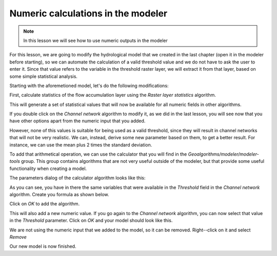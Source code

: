 Numeric calculations in the modeler
============================================================


.. note:: In this lesson we will see how to use numeric outputs in the modeler


For this lesson, we are going to modify the hydrological model that we created in the last chapter (open it in the modeler before starting), so we can automate the calculation of a valid threshold value and we do not have to ask the user to enter it. Since that value refers to the variable in the threshold raster layer, we will extract it from that layer, based on some simple statistical analysis.

Starting with the aforemetioned model, let's do the following modifications:

First, calculate statistics of the flow accumulation layer using the *Raster layer statistics* algorithm.

.. image::

This will generate a set of statistical values that will now be available for all numeric fields in other algorithms.

If you double click on the  *Channel network* algorithm to modify it, as we did in the last lesson, you will see now that you have other options apart from the numeric input that you added.

.. image::

However, none of this values is suitable for being used as a valid threshold, since they will result in channel networks that will not be very realistic. We can, instead, derive some new parameter based on them, to get a better result. For instance, we can use the mean plus 2 times the standard deviation.

To add that arithmetical operation, we can use the calculator that you will find in the *Geoalgorithms/modeler/modeler-tools* group. This group contains algorithms that are not very useful outside of the modeler, but that provide some useful functionality when creating a model.

The parameters dialog of the calculator algorithm looks like this:

.. image::

As you can see, you have in there the same variables that were available in the *Threshold* field in the *Channel network* algorithm. Create you formula as shown below.

.. image::

Click on *OK* to add the algorithm. 

.. image::

This will also add a new numeric value. If you go again to the *Channel network* algorithm, you can now select that value in the *Threshold* parameter. Click on *OK* and your model should look like this.

We are not using the numeric input that we added to the model, so it can be removed. Right--click on it and select *Remove*

.. image::

Our new model is now finished.



